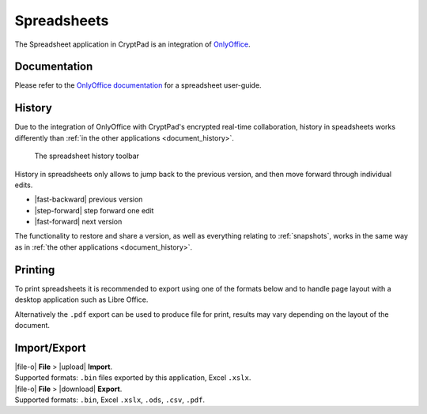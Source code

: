 
.. _app_sheets:

Spreadsheets
============

The Spreadsheet application in CryptPad is an integration of
`OnlyOffice <https://www.onlyoffice.com/>`__.

.. image:: /images/app-sheets-preview.png
   :class: screenshot


Documentation
-------------

Please refer to the `OnlyOffice
documentation <https://helpcenter.onlyoffice.com/en/ONLYOFFICE-Editors/ONLYOFFICE-Spreadsheet-Editor/index.aspx>`__
for a spreadsheet user-guide.

.. _sheets_history:

History
-------


Due to the integration of OnlyOffice with CryptPad's encrypted real-time collaboration, history in speadsheets works differently than :ref:`in the other applications <document_history>`.

.. figure:: /images/history-toolbar-sheets.png
   :class: screenshot

   The spreadsheet history toolbar

History in spreadsheets only allows to jump back to the previous version, and then move forward through individual edits.

- |fast-backward| previous version
- |step-forward| step forward one edit
- |fast-forward| next version

The functionality to restore and share a version, as well as everything relating to :ref:`snapshots`, works in the same way as in :ref:`the other applications <document_history>`.

Printing
--------

To print spreadsheets it is recommended to export using one of the formats below and to handle page layout with a desktop application such as Libre Office.

Alternatively the ``.pdf`` export can be used to produce file for print, results may vary depending on the layout of the document.


Import/Export
-------------

| |file-o| **File** > |upload| **Import**.
| Supported formats: ``.bin`` files exported by this application, Excel ``.xslx``.

| |file-o| **File** > |download| **Export**.
| Supported formats: ``.bin``, Excel ``.xslx``, ``.ods``, ``.csv``, ``.pdf``.
